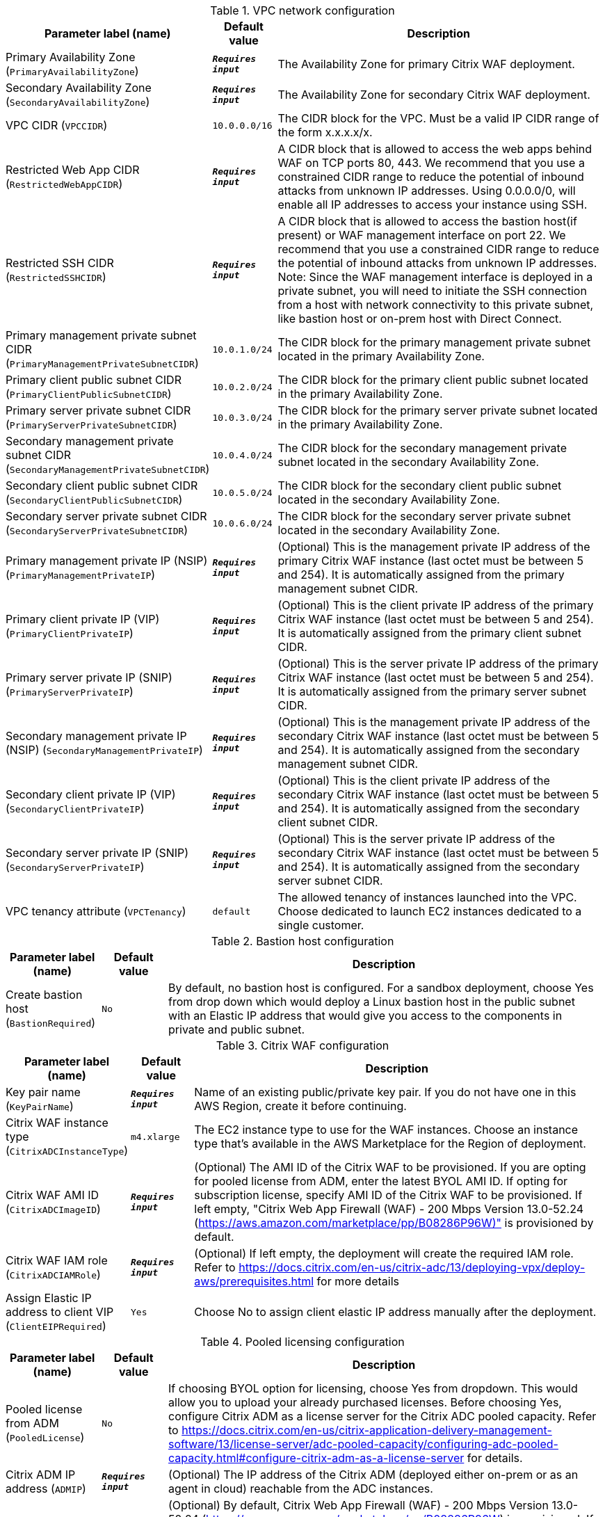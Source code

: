 
.VPC network configuration
[width="100%",cols="16%,11%,73%",options="header",]
|===
|Parameter label (name) |Default value|Description|Primary Availability Zone
(`PrimaryAvailabilityZone`)|`**__Requires input__**`|The Availability Zone for primary Citrix WAF deployment.|Secondary Availability Zone
(`SecondaryAvailabilityZone`)|`**__Requires input__**`|The Availability Zone for secondary Citrix WAF deployment.|VPC CIDR
(`VPCCIDR`)|`10.0.0.0/16`|The CIDR block for the VPC. Must be a valid IP CIDR range of the form x.x.x.x/x.|Restricted Web App CIDR
(`RestrictedWebAppCIDR`)|`**__Requires input__**`|A CIDR block that is allowed to access the web apps behind WAF on TCP ports 80, 443. We recommend that you use a constrained CIDR range to reduce the potential of inbound attacks from unknown IP addresses. Using 0.0.0.0/0, will enable all IP addresses to access your instance using SSH.|Restricted SSH CIDR
(`RestrictedSSHCIDR`)|`**__Requires input__**`|A CIDR block that is allowed to access the bastion host(if present) or WAF management interface on port 22. We recommend that you use a constrained CIDR range to reduce the potential of inbound attacks from unknown IP addresses. Note:  Since the WAF management interface is deployed in a private subnet, you will need to initiate the SSH connection from a host with network connectivity to this private subnet, like bastion host or on-prem host with Direct Connect.|Primary management private subnet CIDR
(`PrimaryManagementPrivateSubnetCIDR`)|`10.0.1.0/24`|The CIDR block for the primary management private subnet located in the primary Availability Zone.|Primary client public subnet CIDR
(`PrimaryClientPublicSubnetCIDR`)|`10.0.2.0/24`|The CIDR block for the primary client public subnet located in the primary Availability Zone.|Primary server private subnet CIDR
(`PrimaryServerPrivateSubnetCIDR`)|`10.0.3.0/24`|The CIDR block for the primary server private subnet located in the primary Availability Zone.|Secondary management private subnet CIDR
(`SecondaryManagementPrivateSubnetCIDR`)|`10.0.4.0/24`|The CIDR block for the secondary management private subnet located in the secondary Availability Zone.|Secondary client public subnet CIDR
(`SecondaryClientPublicSubnetCIDR`)|`10.0.5.0/24`|The CIDR block for the secondary client public subnet located in the secondary Availability Zone.|Secondary server private subnet CIDR
(`SecondaryServerPrivateSubnetCIDR`)|`10.0.6.0/24`|The CIDR block for the secondary server private subnet located in the secondary Availability Zone.|Primary management private IP (NSIP)
(`PrimaryManagementPrivateIP`)|`**__Requires input__**`|(Optional) This is the management private IP address of the primary Citrix WAF instance (last octet must be between 5 and 254). It is automatically assigned from the primary management subnet CIDR.|Primary client private IP (VIP)
(`PrimaryClientPrivateIP`)|`**__Requires input__**`|(Optional) This is the client private IP address of the primary Citrix WAF instance (last octet must be between 5 and 254). It is automatically assigned from the primary client subnet CIDR.|Primary server private IP (SNIP)
(`PrimaryServerPrivateIP`)|`**__Requires input__**`|(Optional) This is the server private IP address of the primary Citrix WAF instance (last octet must be between 5 and 254). It is automatically assigned from the primary server subnet CIDR.|Secondary management private IP (NSIP)
(`SecondaryManagementPrivateIP`)|`**__Requires input__**`|(Optional) This is the management private IP address of the secondary Citrix WAF instance (last octet must be between 5 and 254). It is automatically assigned from the secondary management subnet CIDR.|Secondary client private IP (VIP)
(`SecondaryClientPrivateIP`)|`**__Requires input__**`|(Optional) This is the client private IP address of the secondary Citrix WAF instance (last octet must be between 5 and 254). It is automatically assigned from the secondary client subnet CIDR.|Secondary server private IP (SNIP)
(`SecondaryServerPrivateIP`)|`**__Requires input__**`|(Optional) This is the server private IP address of the secondary Citrix WAF instance (last octet must be between 5 and 254). It is automatically assigned from the secondary server subnet CIDR.|VPC tenancy attribute
(`VPCTenancy`)|`default`|The allowed tenancy of instances launched into the VPC. Choose dedicated to launch EC2 instances dedicated to a single customer.
|===
.Bastion host configuration
[width="100%",cols="16%,11%,73%",options="header",]
|===
|Parameter label (name) |Default value|Description|Create bastion host
(`BastionRequired`)|`No`|By default, no bastion host is configured. For a sandbox deployment, choose Yes from drop down which would deploy a Linux bastion host in the public subnet with an Elastic IP address that would give you access to the components in private and public subnet.
|===
.Citrix WAF configuration
[width="100%",cols="16%,11%,73%",options="header",]
|===
|Parameter label (name) |Default value|Description|Key pair name
(`KeyPairName`)|`**__Requires input__**`|Name of an existing public/private key pair. If you do not have one in this AWS Region, create it before continuing.|Citrix WAF instance type
(`CitrixADCInstanceType`)|`m4.xlarge`|The EC2 instance type to use for the WAF instances. Choose an instance type that’s available in the AWS Marketplace for the Region of deployment.|Citrix WAF AMI ID
(`CitrixADCImageID`)|`**__Requires input__**`|(Optional) The AMI ID of the Citrix WAF to be provisioned. If you are opting for pooled license from ADM, enter the latest BYOL AMI ID. If opting for subscription license, specify AMI ID of the Citrix WAF to be provisioned. If left empty, "Citrix Web App Firewall (WAF) - 200 Mbps Version 13.0-52.24 (https://aws.amazon.com/marketplace/pp/B08286P96W)" is provisioned by default.|Citrix WAF IAM role
(`CitrixADCIAMRole`)|`**__Requires input__**`|(Optional) If left empty, the deployment will create the required IAM role. Refer to https://docs.citrix.com/en-us/citrix-adc/13/deploying-vpx/deploy-aws/prerequisites.html for more details|Assign Elastic IP address to client VIP
(`ClientEIPRequired`)|`Yes`|Choose No to assign client elastic IP address manually after the deployment.
|===
.Pooled licensing configuration
[width="100%",cols="16%,11%,73%",options="header",]
|===
|Parameter label (name) |Default value|Description|Pooled license from ADM
(`PooledLicense`)|`No`|If choosing BYOL option for licensing, choose Yes from dropdown. This would allow you to upload your already purchased licenses. Before choosing Yes, configure Citrix ADM as a license server for the Citrix ADC pooled capacity. Refer to https://docs.citrix.com/en-us/citrix-application-delivery-management-software/13/license-server/adc-pooled-capacity/configuring-adc-pooled-capacity.html#configure-citrix-adm-as-a-license-server for details.|Citrix ADM IP address
(`ADMIP`)|`**__Requires input__**`|(Optional) The IP address of the Citrix ADM (deployed either on-prem or as an agent in cloud) reachable from the ADC instances.|Licensing mode
(`LicensingMode`)|`**__Requires input__**`|(Optional) By default, Citrix Web App Firewall (WAF) - 200 Mbps Version 13.0-52.24 (https://aws.amazon.com/marketplace/pp/B08286P96W) is provisioned. If you are opting for the BYOL license from ADM,
  choose Yes for PooledLicense, enter latest BYOL AMI ID in CitrixADCImageID field and choose one of the three licensing modes:
  Pooled-Licensing, Check in Check Out Licensing (CICO-Licensing), CPU-Licensing.|License bandwidth in Mbps
(`Bandwidth`)|`0`|(Optional) This is used only if the licensing mode is Pooled-Licensing. It allocates an initial bandwidth of the license in Mbps to be allocated after BYOL ADCs are created. Should be multiple of 10 Mbps.|Pooled edition
(`PooledEdition`)|`Premium`|(Optional) License edition for pooled capacity licensing mode. This is used only if licensing mode is Pooled-Licensing.|Appliance platform type
(`Platform`)|`**__Requires input__**`|(Optional) License platform. This is needed only if licensing mode is CICO-Licensing.|vCPU Edition
(`VCPUEdition`)|`Premium`|(Optional) License edition for vCPU licensing mode. This is needed only if licensing mode is CPU-Licensing.
|===
.AWS Quick Start configuration
[width="100%",cols="16%,11%,73%",options="header",]
|===
|Parameter label (name) |Default value|Description|Quick Start S3 bucket name
(`QSS3BucketName`)|`aws-quickstart`|The S3 bucket that you created for your copy of Quick Start assets. Use this if you decide to customize the Quick Start. This bucket name can include numbers, lowercase letters, uppercase letters, and hyphens but should not start or end with a hyphen.|Quick Start S3 bucket region
(`QSS3BucketRegion`)|`us-east-1`|The AWS Region where the Quick Start S3 bucket (QSS3BucketName) is hosted. When using your own bucket, you must specify this value.|Quick Start S3 key prefix
(`QSS3KeyPrefix`)|`quickstart-citrix-adc-waf/`|The S3 key name prefix that is used to simulate a folder for your copy of Quick Start assets. Use this if you decide to customize the Quick Start. This prefix can include numbers, lowercase letters, uppercase letters, hyphens, and forward slashes. See https://docs.aws.amazon.com/AmazonS3/latest/dev/UsingMetadata.html.
|===